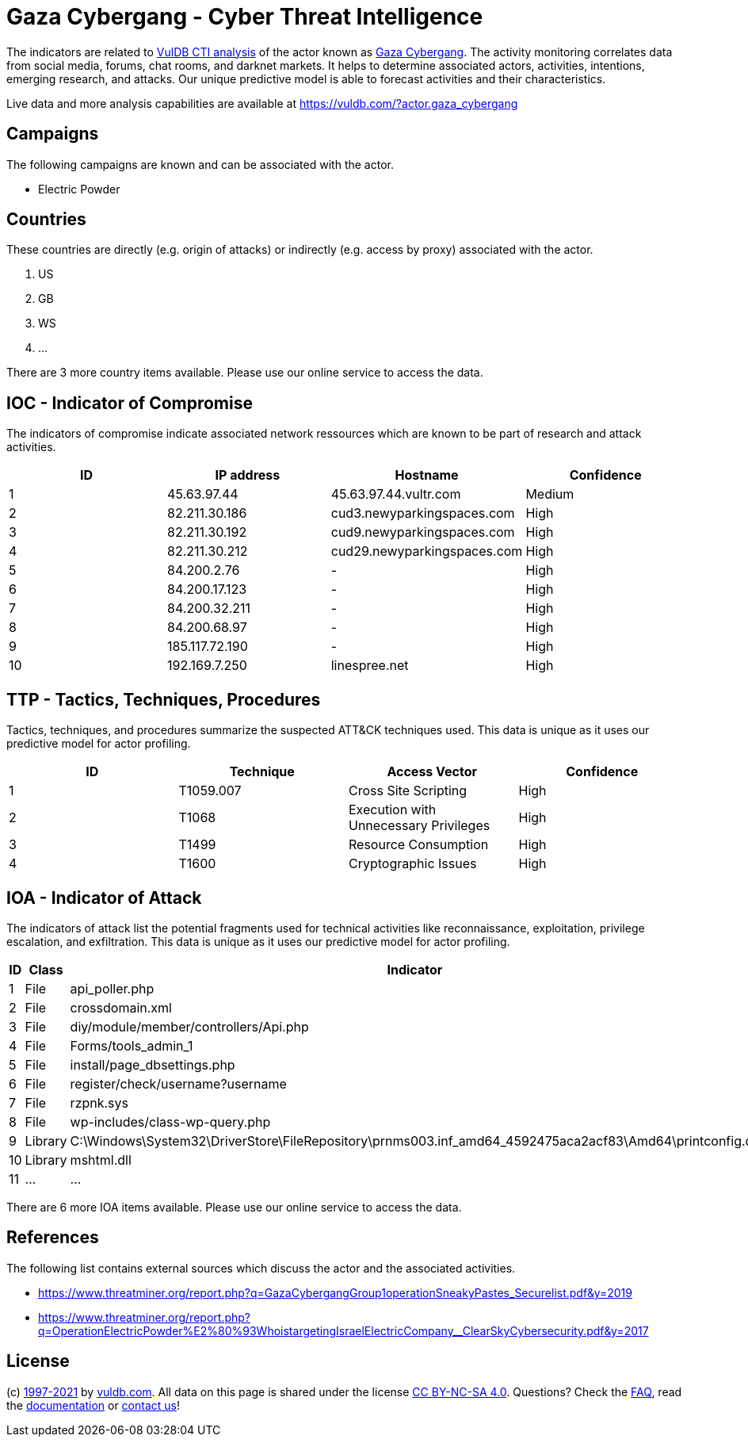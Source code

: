 = Gaza Cybergang - Cyber Threat Intelligence

The indicators are related to https://vuldb.com/?doc.cti[VulDB CTI analysis] of the actor known as https://vuldb.com/?actor.gaza_cybergang[Gaza Cybergang]. The activity monitoring correlates data from social media, forums, chat rooms, and darknet markets. It helps to determine associated actors, activities, intentions, emerging research, and attacks. Our unique predictive model is able to forecast activities and their characteristics.

Live data and more analysis capabilities are available at https://vuldb.com/?actor.gaza_cybergang

== Campaigns

The following campaigns are known and can be associated with the actor.

- Electric Powder

== Countries

These countries are directly (e.g. origin of attacks) or indirectly (e.g. access by proxy) associated with the actor.

. US
. GB
. WS
. ...

There are 3 more country items available. Please use our online service to access the data.

== IOC - Indicator of Compromise

The indicators of compromise indicate associated network ressources which are known to be part of research and attack activities.

[options="header"]
|========================================
|ID|IP address|Hostname|Confidence
|1|45.63.97.44|45.63.97.44.vultr.com|Medium
|2|82.211.30.186|cud3.newyparkingspaces.com|High
|3|82.211.30.192|cud9.newyparkingspaces.com|High
|4|82.211.30.212|cud29.newyparkingspaces.com|High
|5|84.200.2.76|-|High
|6|84.200.17.123|-|High
|7|84.200.32.211|-|High
|8|84.200.68.97|-|High
|9|185.117.72.190|-|High
|10|192.169.7.250|linespree.net|High
|========================================

== TTP - Tactics, Techniques, Procedures

Tactics, techniques, and procedures summarize the suspected ATT&CK techniques used. This data is unique as it uses our predictive model for actor profiling.

[options="header"]
|========================================
|ID|Technique|Access Vector|Confidence
|1|T1059.007|Cross Site Scripting|High
|2|T1068|Execution with Unnecessary Privileges|High
|3|T1499|Resource Consumption|High
|4|T1600|Cryptographic Issues|High
|========================================

== IOA - Indicator of Attack

The indicators of attack list the potential fragments used for technical activities like reconnaissance, exploitation, privilege escalation, and exfiltration. This data is unique as it uses our predictive model for actor profiling.

[options="header"]
|========================================
|ID|Class|Indicator|Confidence
|1|File|api_poller.php|High
|2|File|crossdomain.xml|High
|3|File|diy/module/member/controllers/Api.php|High
|4|File|Forms/tools_admin_1|High
|5|File|install/page_dbsettings.php|High
|6|File|register/check/username?username|High
|7|File|rzpnk.sys|Medium
|8|File|wp-includes/class-wp-query.php|High
|9|Library|C:\Windows\System32\DriverStore\FileRepository\prnms003.inf_amd64_4592475aca2acf83\Amd64\printconfig.dll|High
|10|Library|mshtml.dll|Medium
|11|...|...|...
|========================================

There are 6 more IOA items available. Please use our online service to access the data.

== References

The following list contains external sources which discuss the actor and the associated activities.

* https://www.threatminer.org/report.php?q=GazaCybergangGroup1operationSneakyPastes_Securelist.pdf&y=2019
* https://www.threatminer.org/report.php?q=OperationElectricPowder%E2%80%93WhoistargetingIsraelElectricCompany__ClearSkyCybersecurity.pdf&y=2017

== License

(c) https://vuldb.com/?doc.changelog[1997-2021] by https://vuldb.com/?doc.about[vuldb.com]. All data on this page is shared under the license https://creativecommons.org/licenses/by-nc-sa/4.0/[CC BY-NC-SA 4.0]. Questions? Check the https://vuldb.com/?doc.faq[FAQ], read the https://vuldb.com/?doc[documentation] or https://vuldb.com/?contact[contact us]!
